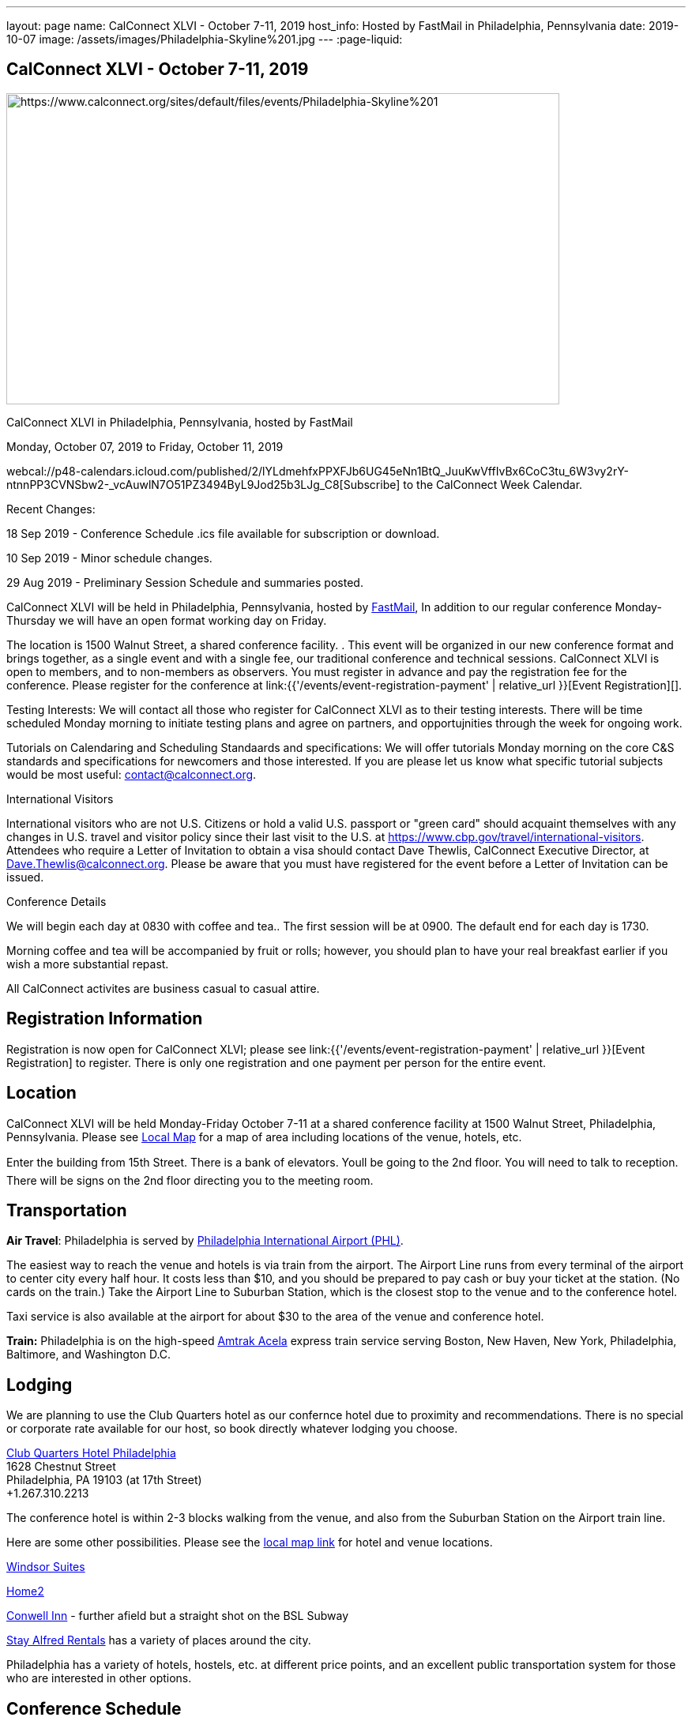 ---
layout: page
name: CalConnect XLVI - October 7-11, 2019
host_info: Hosted by FastMail in Philadelphia, Pennsylvania
date: 2019-10-07
image: /assets/images/Philadelphia-Skyline%201.jpg
---
:page-liquid:

== CalConnect XLVI - October 7-11, 2019

[[intro]]
image:{{'/assets/images/Philadelphia-Skyline%201.jpg' | relative_url }}[https://www.calconnect.org/sites/default/files/events/Philadelphia-Skyline%201,width=700,height=394]

CalConnect XLVI in Philadelphia, Pennsylvania, hosted by FastMail

Monday, October 07, 2019 to Friday, October 11, 2019

webcal://p48-calendars.icloud.com/published/2/lYLdmehfxPPXFJb6UG45eNn1BtQ_JuuKwVffIvBx6CoC3tu_6W3vy2rY-ntnnPP3CVNSbw2-_vcAuwlN7O51PZ3494ByL9Jod25b3LJg_C8[Subscribe] to the CalConnect Week Calendar.

Recent Changes:

18 Sep 2019 - Conference Schedule .ics file available for subscription or download.

10 Sep 2019 - Minor schedule changes.

29 Aug 2019 - Preliminary Session Schedule and summaries posted.



CalConnect XLVI will be held in Philadelphia, Pennsylvania, hosted by http://www.fastmail.com[FastMail], In addition to our regular conference Monday-Thursday we will have an open format working day on Friday.

The location is 1500 Walnut Street, a shared conference facility. . This event will be organized in our new conference format and brings together, as a single event and with a single fee, our traditional conference and technical sessions. CalConnect XLVI is open to members, and to non-members as observers. You must register in advance and pay the registration fee for the conference. Please register for the conference at link:{{'/events/event-registration-payment' | relative_url }}[Event Registration][].

Testing Interests: We will contact all those who register for CalConnect XLVI as to their testing interests. There will be time scheduled Monday morning to initiate testing plans and agree on partners, and opportujnities through the week for ongoing work.

Tutorials on Calendaring and Scheduling Standaards and specifications: We will offer tutorials Monday morning on the core C&S standards and specifications for newcomers and those interested. If you are please let us know what specific tutorial subjects would be most useful: mailto:contact@calconnect.org?subject=Tutorial%20Interest%20at%20CalConnect%20XLVI[contact@calconnect.org].

International Visitors

International visitors who are not U.S. Citizens or hold a valid U.S. passport or "green card" should acquaint themselves with any changes in U.S. travel and visitor policy since their last visit to the U.S. at https://www.cbp.gov/travel/international-visitors[]. Attendees who require a Letter of Invitation to obtain a visa should contact Dave Thewlis, CalConnect Executive Director, at mailto:Dave.Thewlis@calconnect.org[Dave.Thewlis@calconnect.org]. Please be aware that you must have registered for the event before a Letter of Invitation can be issued.

Conference Details

We will begin each day at 0830 with coffee and tea.. The first session will be at 0900. The default end for each day is 1730.

Morning coffee and tea will be accompanied by fruit or rolls; however, you should plan to have your real breakfast earlier if you wish a more substantial repast.

All CalConnect activites are business casual to casual attire.

[[registration]]
== Registration Information

Registration is now open for CalConnect XLVI; please see link:{{'/events/event-registration-payment' | relative_url }}[Event Registration] to register. There is only one registration and one payment per person for the entire event.

[[location]]
== Location

CalConnect XLVI will be held Monday-Friday October 7-11 at a shared conference facility at 1500 Walnut Street, Philadelphia, Pennsylvania. Please see https://www.google.com/maps/d/edit?mid=1TAwZr6_T2hR-kDBMEAGeV0ZpgaNb1Ib1&ll=39.96541812197269%2C-75.16222965000003&z=15[Local Map] for a map of area including locations of the venue, hotels, etc.

Enter the building from 15th Street. There is a bank of elevators. Youll be going to the 2nd floor. You will need to talk to reception. There will be signs on the 2nd floor directing you to the meeting room.

[[transportation]]
== Transportation

*Air Travel*: Philadelphia is served by http://www.phl.org[Philadelphia International Airport (PHL)].

The easiest way to reach the venue and hotels is via train from the airport.  The Airport Line runs from every terminal of the airport to center city every half hour. It costs less than $10, and you should be prepared to pay cash or buy your ticket at the station. (No cards on the train.)  Take the Airport Line to Suburban Station, which is the closest stop to the venue and to the conference hotel.

Taxi service is also available at the airport for about $30 to the area of the venue and conference hotel.

*Train:* Philadelphia is on the high-speed https://www.amtrak.com/acela-express-train[Amtrak Acela] express train service serving Boston, New Haven, New York, Philadelphia, Baltimore, and Washington D.C.





[[lodging]]
== Lodging

We are planning to use the Club Quarters hotel as our confernce hotel due to proximity and recommendations. There is no special or corporate rate available for our host, so book directly whatever lodging you choose.

https://clubquartershotels.com/locations/club-quarters-hotel-philadelphia[Club Quarters Hotel Philadelphia] +
 1628 Chestnut Street +
 Philadelphia, PA 19103 (at 17th Street) +
 +1.267.310.2213

The conference hotel is within 2-3 blocks walking from the venue, and also from the Suburban Station on the Airport train line.

Here are some other possibilities. Please see the https://www.google.com/maps/d/edit?mid=1TAwZr6_T2hR-kDBMEAGeV0ZpgaNb1Ib1&ll=39.96541812197269%2C-75.16222965000003&z=15[local map link] for hotel and venue locations.

https://www.thewindsorsuites.com/[Windsor Suites]

https://home2suites3.hilton.com/en/hotels/pennsylvania/home2-suites-by-hilton-philadelphia-convention-center-pa-PHLCCHT/index.html[Home2]

https://www.conwellinn.com/[Conwell Inn] - further afield but a straight shot on the BSL Subway

https://www.stayalfred.com/philadelphia-vacation-rentals[Stay Alfred Rentals] has a variety of places around the city.

Philadelphia has a variety of hotels, hostels, etc. at different price points, and an excellent public transportation system for those who are interested in other options.

[[test-schedule]]

[[conference-schedule]]
== Conference Schedule

=== CALCONNECT XLVI PHILADELPHIA

_This schedule will be updated as new information and new sessions are added.  Please check periodically for changes and additions. The event calendar will be activated closer to the event._

[cols="1,9"]
|===
2+| *Monday 7 October 2019*

| 0830-0900 | Coffee and Tea
| 0900-0930 
a| Conference Opening +
_Welcome, logistics, introductions, review of schedule for week_ 

| 0930-1000
a| Reports on CalConnect Activities +
_TC activities, liaison activities, report from the Board_

| 1000-1030
a| New and Non-Member Presentations +
_Short introductions to new and non-members attending_

| 1030-1100 | Break and Refreshments
| 1100-1230
a| Introductory Tutorials on C&S Standards and Specifications +
_Optional if we have requests for specific tutorials_

| 1100-1230
a| Working Sessions and Testing +
_CalDAV Tester, DevGuide, Joint Testing, ad hoc suggestions._ 

| 1130-1230
a| Introduction to CalConnect Q&A (if needed) +
_An optional session for first-time attendees. The genesis of CalConnect, a brief history, how CalConnect works, followed by questions._ 

| 1230-1330 | Lunch
| 1330-1400 | Host Session (FastMail)
| 1400-1430
a| Update on Privacy by Design and ISO/PC 317 +
_This specification may have as much impact on development and design as GDPR. This session will bring us up to date on the work status of the ISO PC. the recent meeting and work status of the ISO PC. We will develop our response to ISO for the October meeting._ 

| 1430-1530
a| CalConnect Specifications at the IETF +
_Review of CalConnect drafts at the IETF, current status. Prep for Joint Working Group session with IETF CALEXT on Wednesday 1100-1230. https://datatracker.ietf.org/wg/calext/documents/_ 

| 1530-1600 | Break and refreshments
| 1600-1630
a| Time Zone Workshop Directions +
_Status of EU Proposal to eliminate summer time; update since workshop and last CalConnect meeting; next steps for CalConnect_

| 1630-1730 | BOFS (TBD)
| 1800-2000 | Welcome Reception _TBD_ 
2+| *Tuesday 8 October 2019*
| 0830-0900 | Coffee and Tea
| 0900-0945
a| TC-PUSH and Push Notification: Moving forward with the Push Notification draft(s). +
_This session will review the state of the draft(s) and moving forward. https://tools.ietf.org/html/draft-gajda-dav-push/_

| 0945-1030
a| TC-USECASE +
_This session will consider the charter and the goals/work products of the TC and set a preliminary agenda, followed by discussion of initial issues_

| 1030-1100 | Break and Refreshments
| 1100-1130
a| TC-AUTODISCOVERY +
_There is interest in moving forward with the Autodiscovery draft (Automated Service Configuration). This session will review the state of the draft and moving forward, and decide on the next steps for CalConnect. https://datatracker.ietf.org/doc/draft-daboo-aggregated-service-discovery/_

| 1130-1230
a| VPOLL Update and Demo +
_The VPOLL specification is probably fairly complete but still needs work on iTIP methods. It would be useful to work on some of the alternative VPOLL modes as these may be very useful in social settings. Followed by a working demo. https://tools.ietf.org/html/draft-york-vpoll-04_

| 1230-1330 | Lunch
| 1330-1430
a| JMAP Calendar Working Session +
_Sorting remaining issues especially iTIP/Scheduling. https://tools.ietf.org/html/draft-ietf-jmap-calendars_

| 1430-1500
a| Event Publication Status and Summary +
_The specification is out of WG last call at the IETF and is near publication as a proposed standard. Consider impact on JSCalendar and potential changes. https://datatracker.ietf.org/doc/draft-ietf-calext-eventpub-extensions/_

| 1500-1530
a| Calendar Developers Guide +
_Current status; suggestions for content; request for content. https://devguide.calconnect.org/_

| 1530-1600 | Break and refreshments
| 1600-1730
a| Sharing and Scheduling +
_Discussion and review of scheduling with sharing. It is unclear about any commonality, need to review what implementations are doing wrong and right, and identify specifications which need to be altered. https://tools.ietf.org/html/draft-pot-webdav-notifications/ https://tools.ietf.org/html/draft-pot-webdav-resource-sharing/ https://tools.ietf.org/html/draft-pot-caldav-sharing/_

2+| *Wednesday 9 October 2019*
| 0830-0900 | Coffee and Tea
| 0900-0930
a| Public Calendars Discovery +
_Public calendars are those which have been explicitly published by an organization or individuals. We define a way for clients to search for available calendars. The search is defined in a manner which will allow a more relaxed relevance style search if available._

| 0930-1000
a| Subscription Upgrades +
_Define an approach whereby clients can discover an alternative and more efficient way to download calendars. Also defines a lightweight synchronization mechanism. The specification is fairly well defined but can benefit from further discussion. https://tools.ietf.org/html/draft-douglass-subscription-upgrade-03_

| 1000-1030
a| JSCalendar Status +
_Current status of the JSCalendar Specification in WG last call._

| 1030-1100 | Break and refreshments
| 1100-1230
a| Joint public virtual meeting with the IETF CALEXT Working Group +
_This will be a virtual session with CALEXT WG participants and will be conducted as an IETF virtual WG meeting with public participation. Public documents (e.g. at the IETF or in our public github) will be discussed, as will privacy issues relating to calendar issues. The rules of discussion will be announced at the beginning of the session. An agenda will be published in advance and minutes will be available._

| 1230-1330 | Lunch
| 1330-1430
a| JSCalendar Extensions (VPOLL, Event Publication, VAVAILABILITY, etc.) +
_Discussion of new functionality to be integrated into JSCalendar._  

| 1430-1500
a| Server-Side Subscriptions +
_Protocol changes to support subscriptions to external feeds on the server_

| 1500-1530
a| iSchedule or iSchedule-like protocol for JMAP/JSCalendar suite +
_Discuss a mechanism for "upgrading" communication between an organizers calendar server and the invitee's calendar server after the initial iMIP message is sent out. One option may be to use a per-event HTTP resource rather than email for iTIP messages._

| 1530-1600 | Break and Refreshments
| 1600-1630
a| CalConnect Standards Activities and Liaisons +
_Update on CalConnect standards activities and liaisons with external SDOs.https://www.calconnect.org/about/liaisons-and-relationships_ 

| 1630-1730
a| Integrating Liaison Activities into CalConnect +
_How can we inform CalConnect of liaison activities and integrate into ongoing work of TCs (and vice versa). Develop a clearer idea of where ISO-related work stands with respect to internal work and to JSCalendar/JSContacts._

| 1915-2130 | Conference Dinner _TBD_ 
2+| *Thursday 10 October 2019*
| 0830-0900 | Coffee and Tea
| 0900-1030
a| Joint Working Group Meeting with ISO/TC 154 WG 5 on date and time standards +
_Reference time scales, timezones and representation of date and time. Preparation for ISO/TC 154 Plenary in Luxembourg_

| 1030-1100 | Break and Refreshments
| 1100-1145
a| ISO Date and Time Standards Update +
_ISO 8601-1 and -2, vocabulary, time zones (ISO 34100, 34200, 34300)._

| 1145-1230
a| TC-VCARD, ISO/TC 211, and ISO 19160 +
_Status of ongoing work, structured name Interchange, digital addressing registry._

| 1230-1330 | Lunch
| 1330-1430
a| JSContacts - JSON Representation for Contacts +
_JSContacts defines a data model and JSON representation of contact information that can be used for data storage and exchange in address book or directory applications. We aim to do the same effort for contacts as we did for calendaring with JSCalendar. Consideration of non-western digital addresses and vCard/cProfile work in ISO. https://tools.ietf.org/html/draft-stepanek-jscontact-00_

| 1430-1530
a| JMAP Contacts Working Session +
_The JMAP Contacts specification will define a data model for synchronising JSContacts between a client and a server using JMAP. https://jmap.io/spec-contacts.htm_

| 1530-1600 | Break and refreshments
| 1600-1645
a| TC-LOCALIZATION +
_Discussion of topics before new TC on internationalization/localization issues_

| 1645-1700 | Technical Committee Directions for period to CalConnect XLVI
| 1700-1730
a| CalConnect Plenary Session +
_Administrative business, coming events, consensus agreements on decisions reached during the week, open floor._ 

| 1730 | Close of CalConnect XLVI
2+| *Friday 11 October 2019*
| 0900-1300 | Working Sessions _Working sessions at venue location for conference participants. Please notify us in advance if you plan to stay for Friday._

|===





*Please see the Reading List for the Conference at  link:{{'/resources/event-reading-list' | relative_url }}[Event Reading List]*

